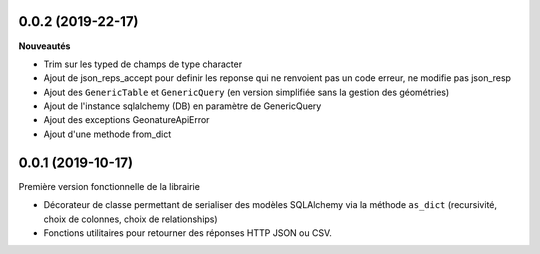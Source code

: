 0.0.2 (2019-22-17)
-------------------------

**Nouveautés**


* Trim sur les typed de champs de type character
* Ajout de json_reps_accept pour definir les reponse qui ne renvoient pas un code erreur, ne modifie pas json_resp
* Ajout des ``GenericTable`` et ``GenericQuery`` (en version simplifiée sans la gestion des géométries)
* Ajout de l'instance sqlalchemy (DB) en paramètre de GenericQuery
* Ajout des exceptions GeonatureApiError
* Ajout d'une methode from_dict

0.0.1 (2019-10-17)
------------------

Première version fonctionnelle de la librairie

* Décorateur de classe permettant de serialiser des modèles SQLAlchemy via la méthode ``as_dict`` (recursivité, choix de colonnes, choix de relationships)
* Fonctions utilitaires pour retourner des réponses HTTP JSON ou CSV.
